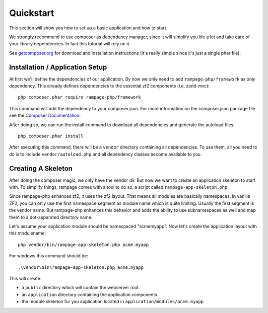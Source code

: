 .. quickstart:

Quickstart
==========

This section will show you how to set up a basic application and how to start.

We strongly recommend to use composer as dependency manager, since it will simplify
you life a lot and take care of your library dependencies. In fact this tutorial
will rely on it.

See `getcomposer.org <http://getcomposer.org/>`_ for download and installation instructions
(It's really simple since it's just a single phar file).


.. quickstart.installation:

Installation / Application Setup
--------------------------------

At first we'll define the dependencies of our application. By now we only need to add
``rampage-php/framework`` as only dependency. This already defines dependencies to the
essential zf2 components (i.e. zend-mvc)::

    php composer.phar require rampage-php/framework

This command will add the dependency to your composer.json. For more information on
the composer.json package file see the `Composer Documentation <http://getcomposer.org/doc/00-intro.md>`_.

After doing so, we can run the install command to download all dependencies and generate the autoload
files::

    php composer.phar install

After executing this command, there will be a ``vendor`` directory containing all dependencies.
To use them, all you need to do is to include ``vendor/autoload.php`` and all dependency classes
become available to you.

.. quickstart.skeleton

Creating A Skeleton
-------------------

After doing the composer magic, we only have the vendor dir. But now we want to create an
application skeleton to start with.
To simplify things, rampage comes with a tool to do so, a script called ``rampage-app-skeleton.php``

Since rampage-php enhances zf2, it uses the zf2 layout. That means all modules are basically namespaces.
In vanilla ZF2, you can only use the first namespace segment as module name which is quite limiting.
Usually the first segment is the vendor name. But rampage-php enhances this behavior and adds
the ability to use subnamespaces as well and map them to a dot-separated directory name.

Let's assume your application module should be namespaced "acme\myapp".
Now let's create the application layout with this modulename::

    php vendor/bin/rampage-app-skeleton.php acme.myapp

For windows this command should be::

    .\vendor\bin\rampage-app-skeleton.php acme.myapp

This will create:

* a ``public`` directory which will contain the webserver root.
* an ``application`` directory containing the application components
* the module skeleton fur you application located in ``application/modules/acme.myapp``

